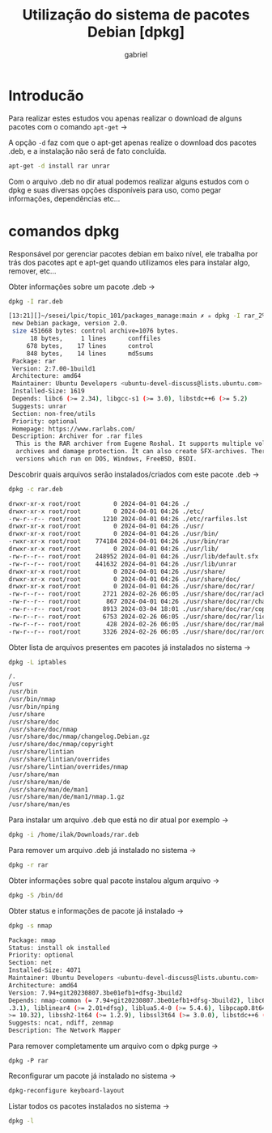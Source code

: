 #+title: Utilização do sistema de pacotes Debian [dpkg]
#+description: 102.4
#+author: gabriel

* Introducão
Para realizar estes estudos vou apenas realizar o download de alguns pacotes com o comando ~apt-get~ ->

A opção ~-d~ faz com que o apt-get apenas realize o download dos pacotes .deb, e a instalação não será de fato concluída.
#+begin_src sh
apt-get -d install rar unrar
#+end_src

Com o arquivo .deb no dir atual podemos realizar alguns estudos com o dpkg e suas diversas opções disponíveis para uso, como pegar informações, dependências etc...

* comandos dpkg

Responsável por gerenciar pacotes debian em baixo nível, ele trabalha por trás dos pacotes apt e apt-get quando utilizamos eles para instalar algo, remover, etc...

Obter informações sobre um pacote .deb ->
#+begin_src sh
dpkg -I rar.deb

[13:21][]~/sesei/lpic/topic_101/packages_manage:main ✗ ✮ dpkg -I rar_2%3a7.00-1build1_amd64.deb
 new Debian package, version 2.0.
 size 451668 bytes: control archive=1076 bytes.
      18 bytes,     1 lines      conffiles
     678 bytes,    17 lines      control
     848 bytes,    14 lines      md5sums
 Package: rar
 Version: 2:7.00-1build1
 Architecture: amd64
 Maintainer: Ubuntu Developers <ubuntu-devel-discuss@lists.ubuntu.com>
 Installed-Size: 1619
 Depends: libc6 (>= 2.34), libgcc-s1 (>= 3.0), libstdc++6 (>= 5.2)
 Suggests: unrar
 Section: non-free/utils
 Priority: optional
 Homepage: https://www.rarlabs.com/
 Description: Archiver for .rar files
  This is the RAR archiver from Eugene Roshal. It supports multiple volume
  archives and damage protection. It can also create SFX-archives. There are
  versions which run on DOS, Windows, FreeBSD, BSDI.
#+end_src

Descobrir quais arquivos serão instalados/criados com este pacote .deb ->
#+begin_src sh
dpkg -c rar.deb

drwxr-xr-x root/root         0 2024-04-01 04:26 ./
drwxr-xr-x root/root         0 2024-04-01 04:26 ./etc/
-rw-r--r-- root/root      1210 2024-04-01 04:26 ./etc/rarfiles.lst
drwxr-xr-x root/root         0 2024-04-01 04:26 ./usr/
drwxr-xr-x root/root         0 2024-04-01 04:26 ./usr/bin/
-rwxr-xr-x root/root    774184 2024-04-01 04:26 ./usr/bin/rar
drwxr-xr-x root/root         0 2024-04-01 04:26 ./usr/lib/
-rw-r--r-- root/root    248952 2024-04-01 04:26 ./usr/lib/default.sfx
-rw-r--r-- root/root    441632 2024-04-01 04:26 ./usr/lib/unrar
drwxr-xr-x root/root         0 2024-04-01 04:26 ./usr/share/
drwxr-xr-x root/root         0 2024-04-01 04:26 ./usr/share/doc/
drwxr-xr-x root/root         0 2024-04-01 04:26 ./usr/share/doc/rar/
-rw-r--r-- root/root      2721 2024-02-26 06:05 ./usr/share/doc/rar/acknow.txt
-rw-r--r-- root/root       867 2024-04-01 04:26 ./usr/share/doc/rar/changelog.Debian.gz
-rw-r--r-- root/root      8913 2024-03-04 18:01 ./usr/share/doc/rar/copyright
-rw-r--r-- root/root      6753 2024-02-26 06:05 ./usr/share/doc/rar/license.txt
-rw-r--r-- root/root       428 2024-02-26 06:05 ./usr/share/doc/rar/makefile
-rw-r--r-- root/root      3326 2024-02-26 06:05 ./usr/share/doc/rar/order.htm
#+end_src

Obter lista de arquivos presentes em pacotes já instalados no sistema ->
#+begin_src sh
dpkg -L iptables

/.
/usr
/usr/bin
/usr/bin/nmap
/usr/bin/nping
/usr/share
/usr/share/doc
/usr/share/doc/nmap
/usr/share/doc/nmap/changelog.Debian.gz
/usr/share/doc/nmap/copyright
/usr/share/lintian
/usr/share/lintian/overrides
/usr/share/lintian/overrides/nmap
/usr/share/man
/usr/share/man/de
/usr/share/man/de/man1
/usr/share/man/de/man1/nmap.1.gz
/usr/share/man/es
#+end_src

Para instalar um arquivo .deb que está no dir atual por exemplo ->
#+begin_src sh
dpkg -i /home/ilak/Downloads/rar.deb
#+end_src

Para remover um arquivo .deb já instalado no sistema ->
#+begin_src sh
dpkg -r rar
#+end_src

Obter informações sobre qual pacote instalou algum arquivo ->
#+begin_src sh
dpkg -S /bin/dd
#+end_src

Obter status e informações de pacote já instalado ->
#+begin_src sh
dpkg -s nmap

Package: nmap
Status: install ok installed
Priority: optional
Section: net
Installed-Size: 4071
Maintainer: Ubuntu Developers <ubuntu-devel-discuss@lists.ubuntu.com>
Architecture: amd64
Version: 7.94+git20230807.3be01efb1+dfsg-3build2
Depends: nmap-common (= 7.94+git20230807.3be01efb1+dfsg-3build2), libc6 (>= 2.38), libgcc-s1 (>= 3
.3.1), liblinear4 (>= 2.01+dfsg), liblua5.4-0 (>= 5.4.6), libpcap0.8t64 (>= 1.5.1), libpcre2-8-0 (
>= 10.32), libssh2-1t64 (>= 1.2.9), libssl3t64 (>= 3.0.0), libstdc++6 (>= 11), zlib1g (>= 1:1.1.4)
Suggests: ncat, ndiff, zenmap
Description: The Network Mapper
#+end_src

Para remover completamente um arquivo com o dpkg purge ->
#+begin_src
dpkg -P rar
#+end_src

Reconfigurar um pacote já instalado no sistema ->
#+begin_src sh
dpkg-reconfigure keyboard-layout
#+end_src

Listar todos os pacotes instalados no sistema ->
#+begin_src sh
dpkg -l
#+end_src
